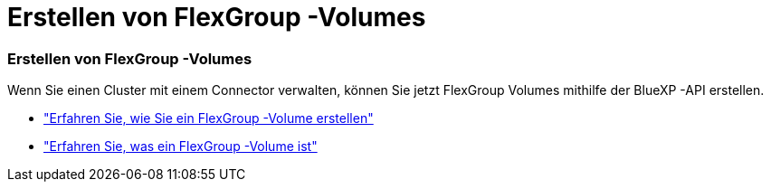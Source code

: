 = Erstellen von FlexGroup -Volumes
:allow-uri-read: 




=== Erstellen von FlexGroup -Volumes

Wenn Sie einen Cluster mit einem Connector verwalten, können Sie jetzt FlexGroup Volumes mithilfe der BlueXP -API erstellen.

* https://docs.netapp.com/us-en/bluexp-automation/cm/wf_onprem_flexgroup_ontap_create_vol.html["Erfahren Sie, wie Sie ein FlexGroup -Volume erstellen"^]
* https://docs.netapp.com/us-en/ontap/flexgroup/definition-concept.html["Erfahren Sie, was ein FlexGroup -Volume ist"^]

